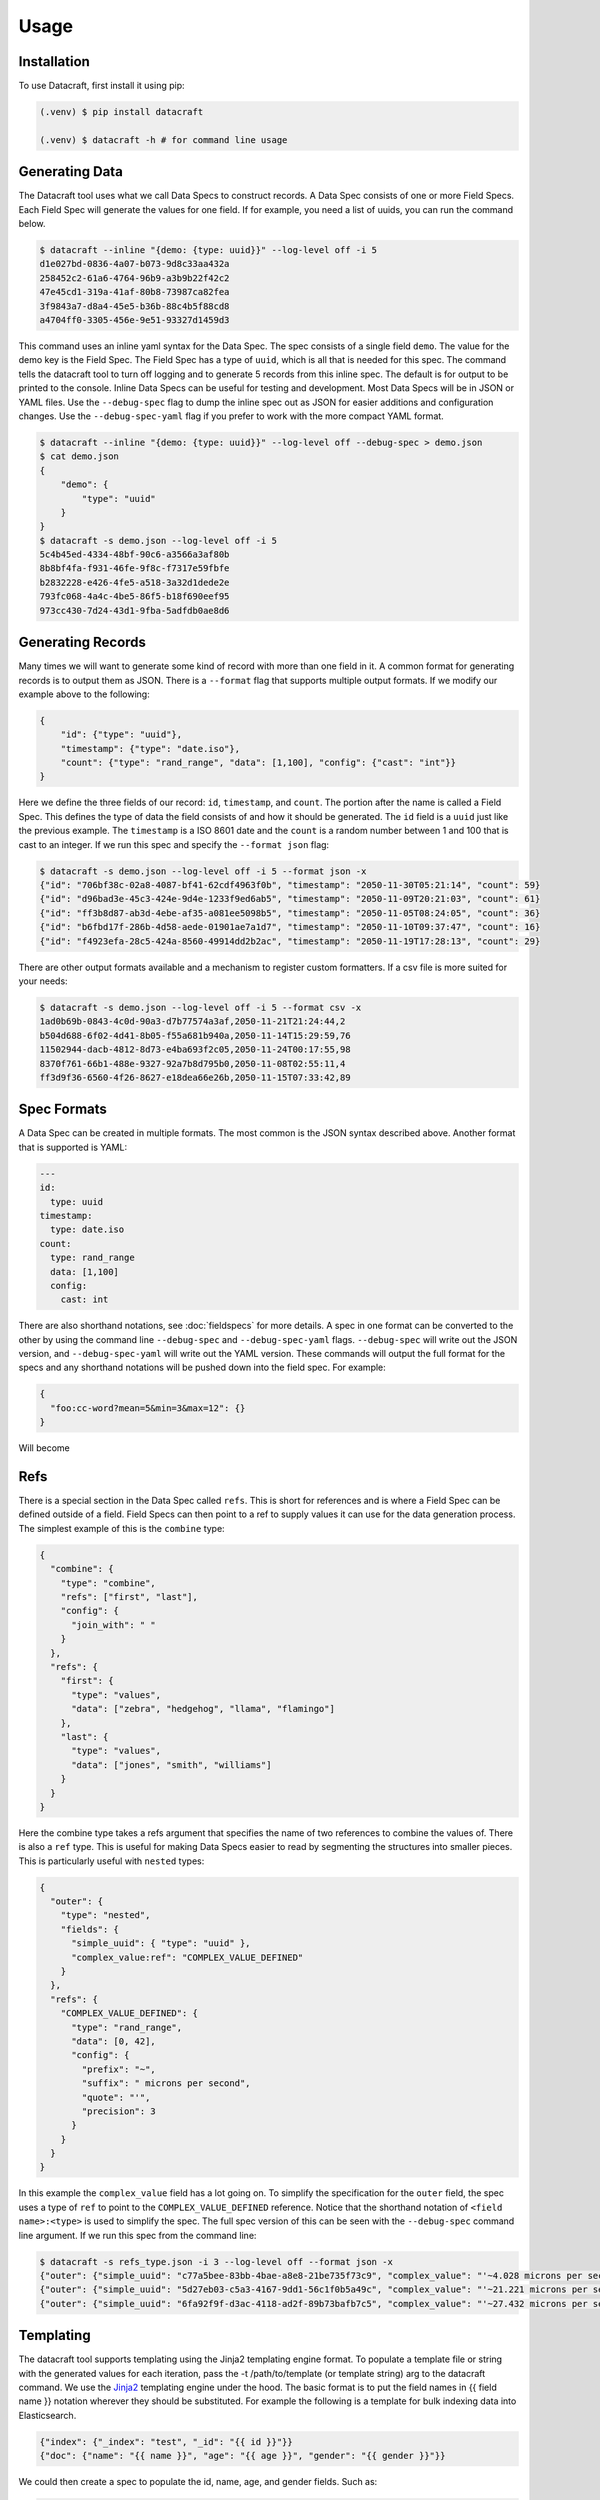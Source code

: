 Usage
=====

.. _installation:

Installation
------------
To use Datacraft, first install it using pip:

.. code-block:: text

   (.venv) $ pip install datacraft

   (.venv) $ datacraft -h # for command line usage

Generating Data
----------------

The Datacraft tool uses what we call Data Specs to construct records. A Data Spec consists of one or more Field Specs.
Each Field Spec will generate the values for one field. If for example, you need a list of uuids, you can run the
command below.

.. code-block:: text

    $ datacraft --inline "{demo: {type: uuid}}" --log-level off -i 5
    d1e027bd-0836-4a07-b073-9d8c33aa432a
    258452c2-61a6-4764-96b9-a3b9b22f42c2
    47e45cd1-319a-41af-80b8-73987ca82fea
    3f9843a7-d8a4-45e5-b36b-88c4b5f88cd8
    a4704ff0-3305-456e-9e51-93327d1459d3

This command uses an inline yaml syntax for the Data Spec. The spec consists of a single field ``demo``. The value
for the demo key is the Field Spec. The Field Spec has a type of ``uuid``, which is all that is needed for this spec.
The command tells the datacraft tool to turn off logging and to generate 5 records from this inline spec. The default
is for output to be printed to the console. Inline Data Specs can be useful for testing and development. Most Data
Specs will be in JSON or YAML files. Use the ``--debug-spec`` flag to dump the inline spec out as JSON for easier
additions and configuration changes. Use the ``--debug-spec-yaml`` flag if you prefer to work with the more compact
YAML format.

.. code-block:: text

    $ datacraft --inline "{demo: {type: uuid}}" --log-level off --debug-spec > demo.json
    $ cat demo.json
    {
        "demo": {
            "type": "uuid"
        }
    }
    $ datacraft -s demo.json --log-level off -i 5
    5c4b45ed-4334-48bf-90c6-a3566a3af80b
    8b8bf4fa-f931-46fe-9f8c-f7317e59fbfe
    b2832228-e426-4fe5-a518-3a32d1dede2e
    793fc068-4a4c-4be5-86f5-b18f690eef95
    973cc430-7d24-43d1-9fba-5adfdb0ae8d6

Generating Records
------------------

Many times we will want to generate some kind of record with more than one field in it.  A common format for generating
records is to output them as JSON.  There is a ``--format`` flag that supports multiple output formats.  If we modify
our example above to the following:

.. code-block:: json

    {
        "id": {"type": "uuid"},
        "timestamp": {"type": "date.iso"},
        "count": {"type": "rand_range", "data": [1,100], "config": {"cast": "int"}}
    }

Here we define the three fields of our record: ``id``, ``timestamp``, and ``count``. The portion after the name is
called a Field Spec. This defines the type of data the field consists of and how it should be generated. The ``id``
field is a ``uuid`` just like the previous example.  The ``timestamp`` is a ISO 8601 date and the ``count`` is a random
number between 1 and 100 that is cast to an integer. If we run this spec and specify the ``--format json`` flag:

.. code-block:: shell

    $ datacraft -s demo.json --log-level off -i 5 --format json -x
    {"id": "706bf38c-02a8-4087-bf41-62cdf4963f0b", "timestamp": "2050-11-30T05:21:14", "count": 59}
    {"id": "d96bad3e-45c3-424e-9d4e-1233f9ed6ab5", "timestamp": "2050-11-09T20:21:03", "count": 61}
    {"id": "ff3b8d87-ab3d-4ebe-af35-a081ee5098b5", "timestamp": "2050-11-05T08:24:05", "count": 36}
    {"id": "b6fbd17f-286b-4d58-aede-01901ae7a1d7", "timestamp": "2050-11-10T09:37:47", "count": 16}
    {"id": "f4923efa-28c5-424a-8560-49914dd2b2ac", "timestamp": "2050-11-19T17:28:13", "count": 29}

There are other output formats available and a mechanism to register custom formatters. If a csv file is more suited
for your needs:

.. code-block:: shell

    $ datacraft -s demo.json --log-level off -i 5 --format csv -x
    1ad0b69b-0843-4c0d-90a3-d7b77574a3af,2050-11-21T21:24:44,2
    b504d688-6f02-4d41-8b05-f55a681b940a,2050-11-14T15:29:59,76
    11502944-dacb-4812-8d73-e4ba693f2c05,2050-11-24T00:17:55,98
    8370f761-66b1-488e-9327-92a7b8d795b0,2050-11-08T02:55:11,4
    ff3d9f36-6560-4f26-8627-e18dea66e26b,2050-11-15T07:33:42,89

Spec Formats
------------

A Data Spec can be created in multiple formats.  The most common is the JSON syntax described above. Another format that
is supported is YAML:

.. code-block:: yaml

    ---
    id:
      type: uuid
    timestamp:
      type: date.iso
    count:
      type: rand_range
      data: [1,100]
      config:
        cast: int

There are also shorthand notations, see :doc:`fieldspecs` for more details. A spec in one format can be converted to
the other by using the command line ``--debug-spec`` and ``--debug-spec-yaml`` flags. ``--debug-spec`` will write out
the JSON version, and ``--debug-spec-yaml`` will write out the YAML version. These commands will output the full
format for the specs and any shorthand notations will be pushed down into the field spec. For example:

.. code-block:: json

    {
      "foo:cc-word?mean=5&min=3&max=12": {}
    }

Will become

.. tabs::

   .. tab:: JSON

      .. code-block:: json

        {
          "foo": {
            "type": "cc-word",
            "config": {
              "mean": "5",
              "min": "3",
              "max": "12"
            }
          }
        }

   .. tab:: YAML

      .. code-block:: yaml

        foo:
          type: cc-word
          config:
            mean: '5'
            min: '3'
            max: '12'


Refs
----------

There is a special section in the Data Spec called ``refs``.  This is short for references and is where a Field
Spec can be defined outside of a field.  Field Specs can then point to a ref to supply values it can use for the data
generation process.  The simplest example of this is the ``combine`` type:

.. code-block:: json

    {
      "combine": {
        "type": "combine",
        "refs": ["first", "last"],
        "config": {
          "join_with": " "
        }
      },
      "refs": {
        "first": {
          "type": "values",
          "data": ["zebra", "hedgehog", "llama", "flamingo"]
        },
        "last": {
          "type": "values",
          "data": ["jones", "smith", "williams"]
        }
      }
    }

Here the combine type takes a refs argument that specifies the name of two references to combine the values of. There
is also a ``ref`` type. This is useful for making Data Specs easier to read by segmenting the structures into smaller
pieces.  This is particularly useful with ``nested`` types:

.. code-block:: json

    {
      "outer": {
        "type": "nested",
        "fields": {
          "simple_uuid": { "type": "uuid" },
          "complex_value:ref": "COMPLEX_VALUE_DEFINED"
        }
      },
      "refs": {
        "COMPLEX_VALUE_DEFINED": {
          "type": "rand_range",
          "data": [0, 42],
          "config": {
            "prefix": "~",
            "suffix": " microns per second",
            "quote": "'",
            "precision": 3
          }
        }
      }
    }

In this example the ``complex_value`` field has a lot going on.  To simplify the specification for the ``outer``
field, the spec uses a type of ``ref`` to point to the ``COMPLEX_VALUE_DEFINED`` reference.  Notice that the
shorthand notation of ``<field name>:<type>`` is used to simplify the spec.  The full spec version of this can be seen
with the ``--debug-spec`` command line argument. If we run this spec from the command line:

.. code-block:: shell

    $ datacraft -s refs_type.json -i 3 --log-level off --format json -x
    {"outer": {"simple_uuid": "c77a5bee-83bb-4bae-a8e8-21be735f73c9", "complex_value": "'~4.028 microns per second'"}}
    {"outer": {"simple_uuid": "5d27eb03-c5a3-4167-9dd1-56c1f0b5a49c", "complex_value": "'~21.221 microns per second'"}}
    {"outer": {"simple_uuid": "6fa92f9f-d3ac-4118-ad2f-89b73bafb7c5", "complex_value": "'~27.432 microns per second'"}}


Templating
----------

The datacraft tool supports templating using the Jinja2 templating engine format. To populate a template file or string
with the generated values for each iteration, pass the -t /path/to/template (or template string) arg to the datacraft
command. We use the `Jinja2 <https://pypi.org/project/Jinja2/>`_ templating engine under the hood. The basic format
is to put the field names in {{ field name }} notation wherever they should be substituted. For example the following
is a template for bulk indexing data into Elasticsearch.

.. code-block:: json

   {"index": {"_index": "test", "_id": "{{ id }}"}}
   {"doc": {"name": "{{ name }}", "age": "{{ age }}", "gender": "{{ gender }}"}}

We could then create a spec to populate the id, name, age, and gender fields.
Such as:

.. code-block:: json

   {
     "id": {"type": "range", "data": [1, 10]},
     "gender": {"M": 0.48, "F": 0.52},
     "name": ["bob", "rob", "bobby", "bobo", "robert", "roberto", "bobby joe", "roby", "robi", "steve"],
     "age": {"type": "range", "data": [22, 44, 2]}
   }

When we run the tool we get the data populated for the template:

.. code-block:: shell

   datacraft -s es-spec.json -t template.json -i 10 --log-level off -x
   { "index" : { "_index" : "test", "_id" : "1" } }
   { "doc" : {"name" : "bob", "age": "22", "gender": "F" } }
   { "index" : { "_index" : "test", "_id" : "2" } }
   { "doc" : {"name" : "rob", "age": "24", "gender": "F" } }
   { "index" : { "_index" : "test", "_id" : "3" } }
   { "doc" : {"name" : "bobby", "age": "26", "gender": "F" } }
   { "index" : { "_index" : "test", "_id" : "4" } }
   ...

It is also possible to do templating inline from the command line:

.. code-block:: shell

   datacraft -s es-spec.json -i 5 --log-level off -x --template '{{name}}: ({{age}}, {{gender}})'
   bob: (22, F)
   rob: (24, M)
   bobby: (26, M)
   bobo: (28, M)
   robert: (30, F)

Loops in Templates
^^^^^^^^^^^^^^^^^^

`Jinja2 Control Structures <https://jinja.palletsprojects.com/en/2.11.x/templates/#list-of-control-structures>`_
support looping. To provide multiple values to use in a loop use the ``count`` parameter. Modifying the
example from the Jinja2 documentation to work with datacraft:

.. code-block:: html

   <h1>Members</h1>
   <ul>
       {% for user in users %}
       <li>{{ user }}</li>
       {% endfor %}
   </ul>

If a regular spec is used such as ``{"users":["bob","bobby","rob"]}`` the templating engine will not populate the
template correctly since during each iteration only a single name is returned as a string for the engine to process.

.. code-block:: html

   <h1>Members</h1>
   <ul>
       <li>b</li>
       <li>o</li>
       <li>b</li>
   </ul>

The engine requires collections to iterate over. A small change to the spec will address this issue:

.. code-block:: json

   {"users?count=2": ["bob", "bobby", "rob"]}

Now we get

.. code-block:: html

   <h1>Members</h1>
   <ul>
       <li>bob</li>
       <li>bobby</li>
   </ul>

Dynamic Loop Counters
^^^^^^^^^^^^^^^^^^^^^

Another mechanism to do loops in Jinja2 is by using the python builtin ``range`` function. If a variable
number of line items was desired, you could create a template like the following:

.. code-block:: html

   <h1>Members</h1>
   <ul>
       {% for i in range(num_users | int) %}
       <li>{{ users[i] }}</li>
       {% endfor %}
   </ul>

The spec could then be updated to contain a ``num_users`` field:

.. code-block:: json

    {
      "users": {
        "type": "values",
        "data": ["bob", "bobby", "rob", "roberta", "steve"],
        "config": {
          "count": "4",
          "sample": "true"
        }
      },
      "num_users": {
        "type": "values",
        "data": {
          "2": 0.5,
          "3": 0.3,
          "4": 0.2
        }
      }
    }

In the spec above, the number of users created will be weighted so that half the time there are two, and the other
half there are three or four. NOTE: It is important to make sure that the ``count`` param is equal to the maximum number
that will be indexed. If it is less, then there will be empty line items whenever the num_users exceeds the count.


.. _templating_specs:

Templating Specs
----------------

There may be parts of a spec that you want to be variable. You can use the jinja2 templating format to template the
parts of the spec that should be variable. For example:

.. code-block:: text

   {
     "prize": {
       "type": "values",
       "data": {
         "ball": 0.4,
         "gum": 0.3,
         "big ball": 0.1,
         "frisbee": 0.1,
         "puppy": 0.05,
         "diamond ring": 0.005,
         "tesla": 0.0005
       },
       "config": {
         "count": {{ prize_count | default(1, true) | int }}
       }
     }
   }

In this example the count for the the prize field is variable. The default is 1, but can be overridden from the
command line by specifying a ``--var-file /path/to/vars.json`` or with the ``-vars key1=value1 key2=value2`` flags.
Running the command with no vars specified:

.. code-block:: shell

   $ datacraft -s vars_test.json -i 3 --log-level warn
   ['frisbee']
   ['ball']
   ['gum']

Now with ``prize_count`` set to 3

.. code-block:: shell

   $ datacraft -s vars_test.json -i 3 --log-level warn -v prize_count=3
   ['gum', 'big ball', 'ball']
   ['puppy', 'big ball', 'gum']
   ['gum', 'ball', 'tesla']

NOTE: It is a good practice to use a default in case that a variable is not defined, or that the variable
substitution flags are not specified. With no default, the value would become blank and render the JSON invalid.

NOTE: If using a ``calculate`` spec with a ``formula`` specified, or a ``templated`` spec, you will need to adjust the
formula and data elements so they are correctly interpreted by the Jinja2 templating engine. The template will need
to be wrapped in a quoted literal with the existing value in it. i.e ``"{{ field }}other stuff"`` becomes
``"{{ '{{ field }}other stuff' }}"``

.. code-block:: json

   {
     "sum": {
       "type": "calculate",
       "formula": "{{one}} + {{two}}",
       "refs": ["one", "two"]
     },
     "system": {
       "type": "templated",
       "data": "p{{var1}}.53.{{var2}}.01",
       "refs": ["var1", "var2"]
     },
     "refs": {
       "one": [1, 1.0, 1.0000001],
       "two": [2, 2.0, 2.0000001],
       "var1:rand_int_range": [0, 100],
       "var2:rand_int_range": [0, 100]
     }
   }

Should become:

.. code-block:: json

   {
     "sum": {
       "type": "calculate",
       "formula": "{{ '{{one}} + {{two}}' }}",
       "refs": ["one", "two"]
     },
     "system": {
       "type": "templated",
       "data": "{{ 'p{{var1}}.53.{{var2}}.01' }}",
       "refs": ["var1", "var2"]
     },
     "refs": {
       "one": [1, 1.0, 1.0000001],
       "two": [2, 2.0, 2.0000001],
       "var1:rand_int_range": [0, 100],
       "var2:rand_int_range": [0, 100]
     }
   }

.. _field_groups:

Field Groups
------------

Field groups provide a mechanism to generate different subsets of the defined fields together. This can be useful
when modeling data that contains field that are not present in all records. There are several formats that are
supported for Field Groups. Field Groups are defined in a root section of the document named ``field_groups`` or as
part of ``nested`` Field Specs. Below is an example spec with no ``field_groups`` defined.

.. code-block:: json

   {
     "id": {"type": "range", "data": [1, 100]},
     "name": ["Fido", "Fluffy", "Bandit", "Bingo", "Champ", "Chief", "Buster", "Lucky"],
     "tag": {
       "Affectionate": 0.3, "Agreeable": 0.1, "Charming": 0.1,
       "Energetic": 0.2, "Friendly": 0.4, "Loyal": 0.3,
       "Aloof": 0.1
     }
   }

If the tag field was only present in 50% of the data, we would want to be able to adjust the output to match this.
Here is an updated version of the spec with the ``field_groups`` specified to give the 50/50 output. This uses the
first form of the ``field_groups`` a List of Lists of field names to output together.

.. code-block:: json

   {
     "id": {"type": "range", "data": [1, 100]},
     "name": ["Fido", "Fluffy", "Bandit", "Bingo", "Champ", "Chief", "Buster", "Lucky"],
     "tag": {
       "Affectionate": 0.3, "Agreeable": 0.1, "Charming": 0.1,
       "Energetic": 0.2, "Friendly": 0.4, "Loyal": 0.3,
       "Aloof": 0.1
     },
     "field_groups": [
       ["id", "name"],
       ["id", "name", "tag"]
     ]
   }

If more precise weightings are needed, you can use the second format where a weight is specified for each field group
along with the fields that should be output together.

.. code-block:: json

   {
     "id": "...",
     "name": "...",
     "tag": "...",
     "field_groups": {
       "0.3": ["id", "name"],
       "0.7": ["id", "name", "tag"]
     }
   }

The keys of the ``field_groups`` must all be floating point numbers as strings.

Running this example:

.. code-block:: shell

   $ datacraft -s pets.json -i 10 -l off -x --format json
   {"id": 1, "name": "Fido"}
   {"id": 2, "name": "Fluffy", "tag": "Agreeable"}
   {"id": 3, "name": "Bandit", "tag": "Affectionate"}
   {"id": 4, "name": "Bingo"}
   {"id": 5, "name": "Champ", "tag": "Loyal"}
   {"id": 6, "name": "Chief"}
   {"id": 7, "name": "Buster", "tag": "Friendly"}
   {"id": 8, "name": "Lucky", "tag": "Loyal"}
   {"id": 9, "name": "Fido", "tag": "Aloof"}
   {"id": 10, "name": "Fluffy", "tag": "Affectionate"}

The final form is a variation on form 2. Here the ``field_groups`` value is a dictionary of name to fields list. This
acts like the first form and the sets of fields are rotated through in turn.

.. code-block:: json

   {
     "id": "...",
     "name": "...",
     "tag": "...",
     "field_groups": {
       "no_tag":   ["id", "name"],
       "with_tag": ["id", "name", "tag"]
     }
   }

CSV Inputs
----------

Instead of hard coding large numbers of values into a Data Spec, these can be externalized using the one of the
:ref:`csv<csv_core_types>` types. This requires a ``-d`` or ``--datadir`` argument when running from the command line
to specify where the referenced csv files live. For example:

.. code-block:: json

    {
      "cities": {
        "type": "csv",
        "config": {
          "column": 1,
          "datafile": "cities.csv",
          "sample": true
        }
      }
    }

NOTE: If you don't want to hard code the names of the datafiles to use in the spec, you can make use of the
:ref:`Spec Templating<templating_specs>` feature described above.

.. code-block:: shell

    datacraft -s spec.json -d dir_with_csvs --log-level off -i 3
    New York
    San Diego
    Springfield

Common CSV Configs
^^^^^^^^^^^^^^^^^^

If more than one field is used from a csv file, it may be useful to create a :ref:`config_ref<config_ref_core_types>`
to hold the common configurations for the fields. Below there are two fields that use the same csv file to supply
their values. The common configurations for the csv file are placed in the refs section in a ref titled
``http_csv_config``. The status and status_name fields now only have two configuration parameters: ``column`` and
``config_ref``.

.. code-block:: json

    {
      "status:csv": {
        "config": {
          "column": 1,
          "config_ref": "http_csv_config"
        }
      },
      "status_name:csv": {
        "config": {
          "column": 2,
          "config_ref": "http_csv_config"
        }
      },
      "refs": {
        "http_csv_config": {
          "type": "config_ref",
          "config": {
            "datafile": "http_codes.csv",
            "headers": true,
            "delimiter": "\\t"
            "sample_rows": true
          }
        }
      }
    }

Row Level Sampling
^^^^^^^^^^^^^^^^^^

By default, the rows of a CSV file are iterated through in order.  It is possible to enable sampling on a per column
basis by setting the ``sample`` config value to one of on, yes, or true. If you want to sample a csv file at the row
level, you need to set the config param ``sample_rows`` to one of on, yes, or true. If this value is set for the
first csv field from the same file defined, it will be inherited by the rest. If it is not configured on the first
field, it will not be enabled, even if set on a later field. It is safest to define the field in a config_ref that all
of the fields share, as illustrated in the above example.

Processing Large CSVs
^^^^^^^^^^^^^^^^^^^^^

There are Field Specs that support using csv data to feed the data generation process. If the input CSV file is very
large, not all features will be supported. You will not be able to set sampling to true or use a field count > 1. The
maximum number of iterations will be equal to the size of the smallest number of lines for all the large input CSV
files. The current size threshold is set to 250 MB. So, if you are using two different csv files as inputs and one is
300 MB with 5 million entries and another is 500 MB with 2 million entries, you will be limited to 2 million
iterations before an exception will be raised and processing will cease., You can override the default size limit on
the command line by using the ``--set-default`` flag. Example:

.. code-block:: shell

   datacraft --set-default large_csv_size_mb=1024 --datadir path/to/large.csv ...

More efficient processing using csv_select
^^^^^^^^^^^^^^^^^^^^^^^^^^^^^^^^^^^^^^^^^^

A common process is to select subsets of the columns from a csv file to use in the data generation process. The
``csv_select`` type makes this more efficient than using the standard ``csv`` type. Below is an example that will
Convert data from the `Geonames <http://www.geonames.org/>`_ `allCountries.zip <http://download.geonames
.org/export/dump/allCountries.zip>`_ dataset by selecting a subset of the columns from the tab delimited file.

.. code-block:: yaml

   ---
   placeholder:
     type: csv_select
     data:
       geonameid: 1
       name: 2
       latitude: 5
       longitude: 6
       country_code: 9
       population: 15
     config:
       datafile: allCountries.txt
       headers: no
       delimiter: "\t"

Running this spec would produce:

.. code-block:: shell

   $ datacraft --spec csv-select.yaml -i 5 --datadir ./data --format json --log-level off -x
   {"geonameid": "2986043", "name": "Pic de Font Blanca", "latitude": "42.64991", "longitude": "1.53335", "country_code": "AD", "population": "0"}
   {"geonameid": "2994701", "name": "Roc M\u00e9l\u00e9", "latitude": "42.58765", "longitude": "1.74028", "country_code": "AD", "population": "0"}
   {"geonameid": "3007683", "name": "Pic des Langounelles", "latitude": "42.61203", "longitude": "1.47364", "country_code": "AD", "population": "0"}
   {"geonameid": "3017832", "name": "Pic de les Abelletes", "latitude": "42.52535", "longitude": "1.73343", "country_code": "AD", "population": "0"}
   {"geonameid": "3017833", "name": "Estany de les Abelletes", "latitude": "42.52915", "longitude": "1.73362", "country_code": "AD", "population": "0"}

.. _custom_code:

Custom Code Loading and Schemas
-------------------------------

There are a lot of types of data that are not generated with this tool. Instead of adding them all, there is a
mechanism to bring your own data suppliers. We make use of the handy `catalogue <https://pypi.org/project/catalogue/>`_
package to allow auto discovery of custom functions using decorators. Use the ``@datacraft.registry.types('<type key>')``
to register a function that will create a :ref:`Value Supplier<value_supplier_interface>` for the supplied Field
Spec. Below is an example of a custom class which reverses the output of another supplier. This same operation could
also be done with a :ref:`custom caster<custom_value_casters>`

To supply custom code to the tool use the ``-c`` or ``--code`` arguments. One or more module files can be imported.

.. tabs::

   .. tab:: Custom Code

      .. code-block:: python

         import datacraft

         class ReverseStringSupplier(datacraft.ValueSupplierInterface):
             def __init__(self, wrapped):
                 self.wrapped = wrapped

             def next(self, iteration):
                 # value from the wrapped supplier
                 value = str(self.wrapped.next(iteration))
                 # python way to reverse a string, hehe
                 return value[::-1]

         @datacraft.registry.types('reverse_string')
         def configure_supplier(field_spec: dict,
                                loader: datacraft.Loader) -> datacraft.ValueSupplierInterface:
             # load the supplier for the given ref
             key = field_spec.get('ref')
             wrapped = loader.get(key)
             # wrap this with our custom reverse string supplier
             return ReverseStringSupplier(wrapped)

         @datacraft.registry.schemas('reverse_string')
         def get_reverse_string_schema():
             return {
                 "$schema": "http://json-schema.org/draft-07/schema#",
                 "$id": "reverse_string.schema.json",
                 "type": "object",
                 "required": ["type", "ref"],
                 "properties": {
                     "type": {"type": "string", "pattern": "^reverse_string$"},
                     "ref": {"type": "string"}
                 }
             }

   .. tab:: Data Spec

      .. code-block::

         {
           "backwards": {
             "type": "reverse_string",
             "ref": "ANIMALS"
           },
           "refs": {
             "ANIMALS": {
               "type": "values",
               "data": ["zebra", "hedgehog", "llama", "flamingo"]
             }
           }
         }

   .. tab:: Command and Output

      .. code-block:: shell

         .datacraft -s reverse-spec.json -i 4 -c custom.py another.py -x --log-level off
         arbez
         gohegdeh
         amall
         ognimalf

Now when we see a type of "reverse_string" like in the example below, we will use the given function to configure the
supplier for it. The function name for the decorated function is arbitrary, but the signature must match. The signature
for the Value Supplier is required to match the interface and have a single ``next(iteration)`` method that returns
the next value for the given iteration. You can also optionally register a schema for the type. The schema will be
applied to the spec if the ``--strict`` command line flag is specified, otherwise you will have to perform your own
validation in your code.

See the :ref:`Registry Decorators<registry_decorators>` for the complete list of components that can be expanded or
registered.




Programmatic Usage
------------------

Building Specs
^^^^^^^^^^^^^^

The :ref:`datacraft.builder<builder_module>` module contains tools that can be used to programmatically generate Data
Specs. This may be easier for some who are not as familiar with JSON or prefer to manage their structures in code.
The core object is the ``Builder``. You can add fields, refs, and field groups to this. Each of the core field types
has a builder function that will generate a Field Spec for it. See example below.

These examples can be used to generate email addresses.  The first example uses the raw API to build up the spec. The
second uses a dictionary that mirrors the JSON format.

.. code-block:: python

   import datacraft

   animal_names = ['zebra', 'hedgehog', 'llama', 'flamingo']
   action_list = ['fling', 'jump', 'launch', 'dispatch']
   domain_weights = {
       "gmail.com": 0.6,
       "yahoo.com": 0.3,
       "hotmail.com": 0.1
   }
   # for building the final spec
   spec_builder = datacraft.spec_builder()
   # for building the references, is it self also a Builder, but with no refs
   refs = spec_builder.refs()
   # info for each reference added
   domains = refs.values('DOMAINS', data=domain_weights)
   animals = refs.values('ANIMALS', data=animal_names)
   actions = refs.values('ACTIONS', data=action_list, sample=True)
   # combines ANIMALS and ACTIONS with an _
   handles = refs.combine('HANDLE', refs=[animals, actions], join_with='_')

   spec_builder.combine('email', refs=[handles, domains], join_with='@')

   spec = spec_builder.build()

   # print single generated record
   print(next(spec.generator(1)))
   #{'email': 'zebra_dispatch@gmail.com'}


An alternative is to have a spec as a dictionary that mirrors the JSON format:

.. code-block:: python

   import datacraft

   raw_spec = {
     "email": {
       "type": "combine",
       "refs": ["HANDLE", "DOMAINS"],
       "config": {"join_with": "@"}
     },
     "refs": {
       "HANDLE": {
         "type": "combine",
         "refs": ["ANIMALS", "ACTIONS"],
         "config": {"join_with": "_"}
       },
       "ANIMALS": {
         "type": "values",
         "data": ["zebra", "hedgehog", "llama", "flamingo"]
       },
       "ACTIONS?sample=true": {
         "type": "values",
         "data": ["fling", "jump", "launch", "dispatch"]
       },
       "DOMAINS": {
         "type": "values",
         "data": {"gmail.com": 0.6, "yahoo.com": 0.3, "hotmail.com": 0.1}
       }
     }
   }

   spec = datacraft.parse_spec(raw_spec)

   # print single generated record
   print(next(spec.generator(1)))
   #{'email': 'zebra_fling@gmail.com'}


Record Generator
^^^^^^^^^^^^^^^^

The :ref:`spec.generator<data_spec_class>` function will create a python generator that can be used to incrementally
generate the records from the DataSpec.

Example:

.. code-block:: python

    import datacraft

    name_list = ['bob', 'bobby', 'robert', 'bobo']
    builder = datacraft.spec_builder()
    spec = builder.values('name', name_list).to_spec()

    template = 'Name: {{ name }}'
    # need this to apply the data to the template
    processor = datacraft.outputs.processor(template=template)

    generator = spec.generator(
       iterations=5,
       processor=processor)

    single_record = next(generator)
    # 'Name: bob'
    remaining_records = list(generator)  # five iterations wraps around to first
    # ['Name: bobby', 'Name: robert', 'Name: bobo', 'Name: bob']


Pandas DataFrame
^^^^^^^^^^^^^^^^

The DataSpec object has a convenient to_pandas() method to that will convert the specified number of iterations into
a pandas DataFrame with that many rows. **NOTE** The ``pandas`` module is not installed by default as one of the
datacraft dependencies. Please install it first with pip or conda. Example using the to_pandas() method:

.. code-block:: python

   import datacraft

   raw_spec = {
     "http_code": {
       "type": "weighted_ref",
       "data": {"GOOD_CODES": 0.7, "BAD_CODES": 0.3}
     },
     "end_point": [ "/data", "/payment", "/login", "/users" ],
     "refs": {
       "GOOD_CODES": {
         "200": 0.5,
         "202": 0.3,
         "203": 0.1,
         "300": 0.1
       },
       "BAD_CODES": {
         "400": 0.5,
         "403": 0.3,
         "404": 0.1,
         "500": 0.1
       }
     }
   }

   spec = datacraft.parse_spec(raw_spec)

   # print single generated record
   df = spec.to_pandas(10)

   print(df.head())
   #   http_code end_point
   # 0       200     /data
   # 1       203  /payment
   # 2       400    /login
   # 3       200    /users
   # 4       202     /data
   gb = df.groupby('http_code')[['end_point']].agg(set)

   print(gb.head())
   #                          end_point
   # http_code
   # 200                {/data, /users}
   # 202        {/users, /data, /login}
   # 203                     {/payment}
   # 400             {/payment, /login}
   # 500                     {/payment}

REST Server
-----------

Datacraft comes with a lightweight Flask server to use to retrieve generated data. Use the ``--server`` with the optional
``--server-endpoint /someendpoint`` flags to launch this server.  The default end point will be found at
http://127.0.0.1:5000/data. If using a template, each call to the endpoint will return the results of applying a
single record to the template data. If you specify one of the ``--format`` flags, the formatted record will be returned
as a string. If neither a formatter or a template are applied, the record for each iteration will be returned as JSON.
Note that using the ``--records-per-file`` with a number greater than one and a --format of json or json-pretty, will
produce escaped JSON, which is probably not what you want.

Example
^^^^^^^

For this example we use the inline yaml spec: ``{id:uuid: {}, ts:date.iso: {}}`` as the data we want returned from our
endpoint. The command below will spin up a flask server that will format the record using the json-pretty formatter.
The records contain a uuid and a timestamp field.

Sever side of the transaction:

.. code-block:: shell

    $ datacraft --inline "{id:uuid: {}, ts:date.iso: {}}" -i 2 --log-level debug --format json-pretty --server
     * Serving Flask app 'datacraft.server' (lazy loading)
     * Environment: production
       WARNING: This is a development server. Do not use it in a production deployment.
       Use a production WSGI server instead.
     * Debug mode: off
     * Running on http://127.0.0.1:5000/ (Press CTRL+C to quit)
    127.0.0.1 - - [23/Nov/2050 20:48:41] "GET /data HTTP/1.1" 200 -
    127.0.0.1 - - [23/Nov/2050 20:48:44] "GET /data HTTP/1.1" 200 -
    No more iterations available
    127.0.0.1 - - [23/Nov/2050 20:48:46] "GET /data HTTP/1.1" 204 -

Client side of the transaction:

.. code-block:: bash

    $ curl -s -w "\n%{http_code}\n%" http://127.0.0.1:5000/data
    {
        "id": "b614698e-1429-4ff7-ac6a-223b26e18b31",
        "ts": "2050-04-25T08:11:41"
    }
    200
    $ curl -s -w "\n%{http_code}\n%" http://127.0.0.1:5000/data
    {
       "id": "116a0531-0062-42bc-9224-27774851022b",
       "ts": "2050-04-27T16:53:04"
    }
    200
    $ curl -s -w "\n%{http_code}\n%" http://127.0.0.1:5000/data

    204

In this exchange, three requests are made.  The first two return the generated data formatted. The third returns a 204
or No Content response code.  This is because the number of iterations was set to 2.